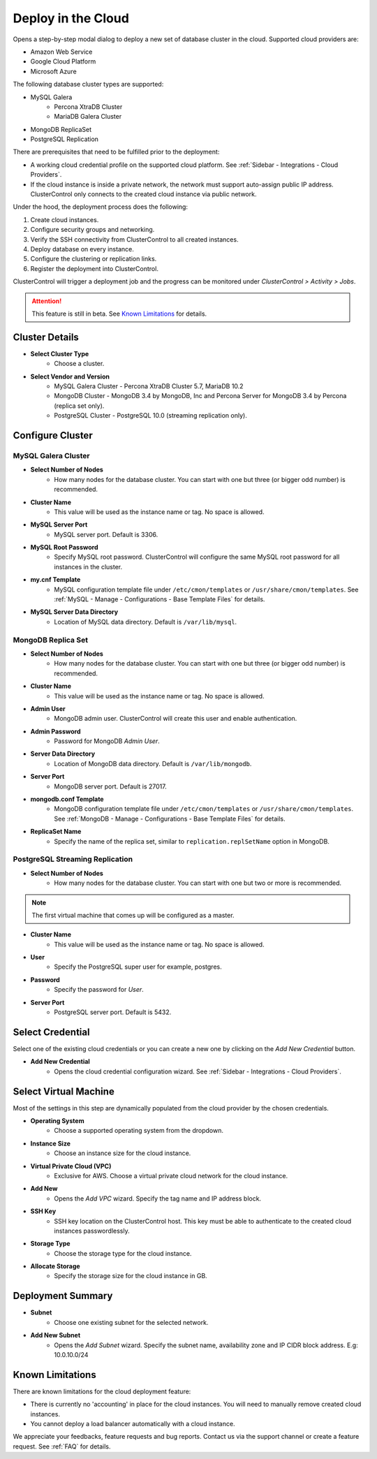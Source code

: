 .. _Deploy in the Cloud:

Deploy in the Cloud
-------------------

Opens a step-by-step modal dialog to deploy a new set of database cluster in the cloud. Supported cloud providers are:

* Amazon Web Service
* Google Cloud Platform
* Microsoft Azure

The following database cluster types are supported:

* MySQL Galera
	* Percona XtraDB Cluster
	* MariaDB Galera Cluster
* MongoDB ReplicaSet
* PostgreSQL Replication

There are prerequisites that need to be fulfilled prior to the deployment:

* A working cloud credential profile on the supported cloud platform. See :ref:`Sidebar - Integrations - Cloud Providers`.
* If the cloud instance is inside a private network, the network must support auto-assign public IP address. ClusterControl only connects to the created cloud instance via public network. 

Under the hood, the deployment process does the following:

1. Create cloud instances.
2. Configure security groups and networking.
3. Verify the SSH connectivity from ClusterControl to all created instances.
4. Deploy database on every instance.
5. Configure the clustering or replication links.
6. Register the deployment into ClusterControl.

ClusterControl will trigger a deployment job and the progress can be monitored under *ClusterControl > Activity > Jobs*.

.. Attention:: This feature is still in beta. See `Known Limitations`_ for details.

Cluster Details
+++++++++++++++++

* **Select Cluster Type**
	- Choose a cluster.
	
* **Select Vendor and Version**
	- MySQL Galera Cluster - Percona XtraDB Cluster 5.7, MariaDB 10.2
	- MongoDB Cluster - MongoDB 3.4 by MongoDB, Inc and Percona Server for MongoDB 3.4 by Percona (replica set only).
	- PostgreSQL Cluster - PostgreSQL 10.0 (streaming replication only).

Configure Cluster
+++++++++++++++++

MySQL Galera Cluster
``````````````````````

* **Select Number of Nodes**
	- How many nodes for the database cluster. You can start with one but three (or bigger odd number) is recommended.

* **Cluster Name**
	- This value will be used as the instance name or tag. No space is allowed.

* **MySQL Server Port**
	- MySQL server port. Default is 3306.

* **MySQL Root Password**
	- Specify MySQL root password. ClusterControl will configure the same MySQL root password for all instances in the cluster.

* **my.cnf Template**
	- MySQL configuration template file under ``/etc/cmon/templates`` or ``/usr/share/cmon/templates``. See :ref:`MySQL - Manage - Configurations - Base Template Files` for details.

* **MySQL Server Data Directory**
	- Location of MySQL data directory. Default is ``/var/lib/mysql``.

MongoDB Replica Set
``````````````````````

* **Select Number of Nodes**
	- How many nodes for the database cluster. You can start with one but three (or bigger odd number) is recommended.

* **Cluster Name**
	- This value will be used as the instance name or tag. No space is allowed.

* **Admin User**
	- MongoDB admin user. ClusterControl will create this user and enable authentication.

* **Admin Password**
	- Password for MongoDB *Admin User*.

* **Server Data Directory**
	- Location of MongoDB data directory. Default is ``/var/lib/mongodb``.

* **Server Port**
	- MongoDB server port. Default is 27017.

* **mongodb.conf Template**
	- MongoDB configuration template file under ``/etc/cmon/templates`` or ``/usr/share/cmon/templates``. See :ref:`MongoDB - Manage - Configurations - Base Template Files` for details.
	
* **ReplicaSet Name**
	- Specify the name of the replica set, similar to ``replication.replSetName`` option in MongoDB.

PostgreSQL Streaming Replication
`````````````````````````````````

* **Select Number of Nodes**
	- How many nodes for the database cluster. You can start with one but two or more is recommended. 

.. Note:: The first virtual machine that comes up will be configured as a master.

* **Cluster Name**
	- This value will be used as the instance name or tag. No space is allowed.

* **User**
	- Specify the PostgreSQL super user for example, postgres.

* **Password**
	- Specify the password for *User*.

* **Server Port**
	- PostgreSQL server port. Default is 5432.

Select Credential
+++++++++++++++++

Select one of the existing cloud credentials or you can create a new one by clicking on the *Add New Credential* button.

* **Add New Credential**
	- Opens the cloud credential configuration wizard. See :ref:`Sidebar - Integrations - Cloud Providers`.

Select Virtual Machine
+++++++++++++++++++++++

Most of the settings in this step are dynamically populated from the cloud provider by the chosen credentials.

* **Operating System**
	- Choose a supported operating system from the dropdown.

* **Instance Size**
	- Choose an instance size for the cloud instance.

* **Virtual Private Cloud (VPC)**
	- Exclusive for AWS. Choose a virtual private cloud network for the cloud instance.

* **Add New**
	- Opens the *Add VPC* wizard. Specify the tag name and IP address block.

* **SSH Key**
	- SSH key location on the ClusterControl host. This key must be able to authenticate to the created cloud instances passwordlessly.

* **Storage Type**
	- Choose the storage type for the cloud instance.

* **Allocate Storage**
	- Specify the storage size for the cloud instance in GB.

Deployment Summary
++++++++++++++++++

* **Subnet**
	- Choose one existing subnet for the selected network.

* **Add New Subnet**
	- Opens the *Add Subnet* wizard. Specify the subnet name, availability zone and IP CIDR block address. E.g: 10.0.10.0/24

Known Limitations
++++++++++++++++++

There are known limitations for the cloud deployment feature:

* There is currently no 'accounting' in place for the cloud instances. You will need to manually remove created cloud instances.
* You cannot deploy a load balancer automatically with a cloud instance.

We appreciate your feedbacks, feature requests and bug reports. Contact us via the support channel or create a feature request. See :ref:`FAQ` for details.